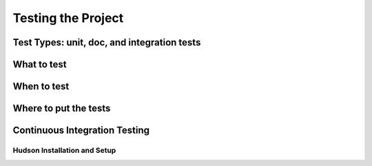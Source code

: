Testing the Project
==========================

Test Types: unit, doc, and integration tests
-----------------------------------------------------

What to test
-----------------

When to test
-----------------

Where to put the tests
--------------------------


Continuous Integration Testing
------------------------------------

Hudson Installation and Setup
^^^^^^^^^^^^^^^^^^^^^^^^^^^^^^^^^^^



